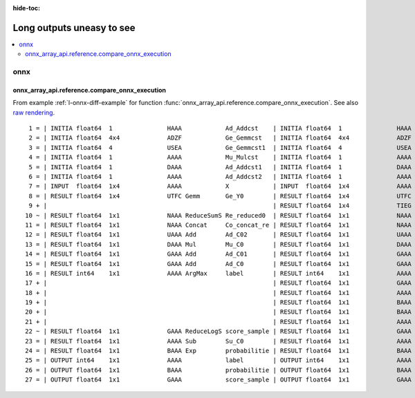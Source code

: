 :hide-toc:

==========================
Long outputs uneasy to see
==========================

.. contents::
    :local:

onnx
====

.. _l-long-output-compare_onnx_execution:

onnx_array_api.reference.compare_onnx_execution
+++++++++++++++++++++++++++++++++++++++++++++++

From example :ref:`l-onnx-diff-example` for function
:func:`onnx_array_api.reference.compare_onnx_execution`.
See also `raw rendering <https://github.com/sdpython/onnx-array-api/blob/main/_doc/long_outputs.rst#onnx_array_apireferencecompare_onnx_execution>`_.

::

     1 = | INITIA float64  1               HAAA            Ad_Addcst    | INITIA float64  1               HAAA            Ad_Addcst   
     2 = | INITIA float64  4x4             ADZF            Ge_Gemmcst   | INITIA float64  4x4             ADZF            Ge_Gemmcst  
     3 = | INITIA float64  4               USEA            Ge_Gemmcst1  | INITIA float64  4               USEA            Ge_Gemmcst1 
     4 = | INITIA float64  1               AAAA            Mu_Mulcst    | INITIA float64  1               AAAA            Mu_Mulcst   
     5 = | INITIA float64  1               DAAA            Ad_Addcst1   | INITIA float64  1               DAAA            Ad_Addcst1  
     6 = | INITIA float64  1               AAAA            Ad_Addcst2   | INITIA float64  1               AAAA            Ad_Addcst2  
     7 = | INPUT  float64  1x4             AAAA            X            | INPUT  float64  1x4             AAAA            X           
     8 = | RESULT float64  1x4             UTFC Gemm       Ge_Y0        | RESULT float64  1x4             UTFC Gemm       Ge_Y0       
     9 + |                                                              | RESULT float64  1x4             TIEG Mul        Mu_C01       
    10 ~ | RESULT float64  1x1             NAAA ReduceSumS Re_reduced0  | RESULT float64  1x1             NAAA ReduceSum  Re_reduced0 
    11 = | RESULT float64  1x1             NAAA Concat     Co_concat_re | RESULT float64  1x1             NAAA Concat     Co_concat_re
    12 = | RESULT float64  1x1             UAAA Add        Ad_C02       | RESULT float64  1x1             UAAA Add        Ad_C02      
    13 = | RESULT float64  1x1             DAAA Mul        Mu_C0        | RESULT float64  1x1             DAAA Mul        Mu_C0       
    14 = | RESULT float64  1x1             GAAA Add        Ad_C01       | RESULT float64  1x1             GAAA Add        Ad_C01      
    15 = | RESULT float64  1x1             GAAA Add        Ad_C0        | RESULT float64  1x1             GAAA Add        Ad_C0       
    16 = | RESULT int64    1x1             AAAA ArgMax     label        | RESULT int64    1x1             AAAA ArgMax     label       
    17 + |                                                              | RESULT float64  1x1             GAAA ReduceMax  Re_reduced03 
    18 + |                                                              | RESULT float64  1x1             AAAA Sub        Su_C01       
    19 + |                                                              | RESULT float64  1x1             BAAA Exp        Ex_output0   
    20 + |                                                              | RESULT float64  1x1             BAAA ReduceSum  Re_reduced02 
    21 + |                                                              | RESULT float64  1x1             AAAA Log        Lo_output0   
    22 ~ | RESULT float64  1x1             GAAA ReduceLogS score_sample | RESULT float64  1x1             GAAA Add        score_sample
    23 = | RESULT float64  1x1             AAAA Sub        Su_C0        | RESULT float64  1x1             AAAA Sub        Su_C0       
    24 = | RESULT float64  1x1             BAAA Exp        probabilitie | RESULT float64  1x1             BAAA Exp        probabilitie
    25 = | OUTPUT int64    1x1             AAAA            label        | OUTPUT int64    1x1             AAAA            label       
    26 = | OUTPUT float64  1x1             BAAA            probabilitie | OUTPUT float64  1x1             BAAA            probabilitie
    27 = | OUTPUT float64  1x1             GAAA            score_sample | OUTPUT float64  1x1             GAAA            score_sample    
